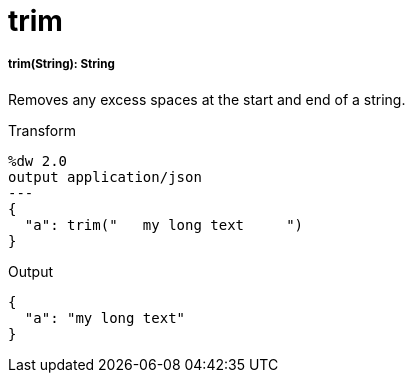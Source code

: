 = trim

//* <<trim1>>


[[trim1]]
===== trim(String): String

Removes any excess spaces at the start and end of a string.

.Transform
[source,DataWeave, linenums]
----
%dw 2.0
output application/json
---
{
  "a": trim("   my long text     ")
}
----

.Output
[source,JSON,linenums]
----
{
  "a": "my long text"
}
----

